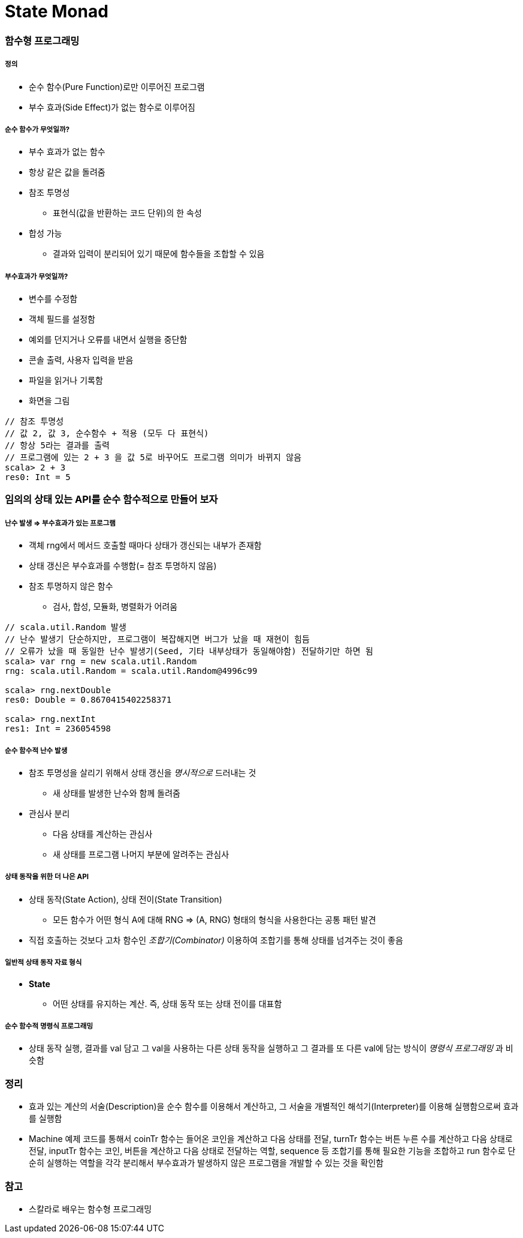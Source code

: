 = State Monad

=== 함수형 프로그래밍

===== 정의
* 순수 함수(Pure Function)로만 이루어진 프로그램
* 부수 효과(Side Effect)가 없는 함수로 이루어짐

===== 순수 함수가 무엇일까?
* 부수 효과가 없는 함수
* 항상 같은 값을 돌려줌
* 참조 투명성
** 표현식(값을 반환하는 코드 단위)의 한 속성
* 합성 가능
** 결과와 입력이 분리되어 있기 때문에 함수들을 조합할 수 있음

===== 부수효과가 무엇일까?
* 변수를 수정함
* 객체 필드를 설정함
* 예외를 던지거나 오류를 내면서 실행을 중단함
* 콘솔 출력, 사용자 입력을 받음
* 파일을 읽거나 기록함
* 화면을 그림

[source, scala]
----
// 참조 투명성
// 값 2, 값 3, 순수함수 + 적용 (모두 다 표현식)
// 항상 5라는 결과를 출력
// 프로그램에 있는 2 + 3 을 값 5로 바꾸어도 프로그램 의미가 바뀌지 않음
scala> 2 + 3
res0: Int = 5
----

=== 임의의 상태 있는 API를 순수 함수적으로 만들어 보자

===== 난수 발생 => 부수효과가 있는 프로그램
* 객체 rng에서 메서드 호출할 때마다 상태가 갱신되는 내부가 존재함
* 상태 갱신은 부수효과를 수행함(= 참조 투명하지 않음)
* 참조 투명하지 않은 함수 
** 검사, 합성, 모듈화, 병렬화가 어려움

[source, scala]
----
// scala.util.Random 발생
// 난수 발생기 단순하지만, 프로그램이 복잡해지면 버그가 났을 때 재현이 힘듬
// 오류가 났을 때 동일한 난수 발생기(Seed, 기타 내부상태가 동일해야함) 전달하기만 하면 됨
scala> var rng = new scala.util.Random
rng: scala.util.Random = scala.util.Random@4996c99

scala> rng.nextDouble
res0: Double = 0.8670415402258371

scala> rng.nextInt
res1: Int = 236054598
----

===== 순수 함수적 난수 발생
* 참조 투명성을 살리기 위해서 상태 갱신을 _명시적으로_ 드러내는 것
** 새 상태를 발생한 난수와 함께 돌려줌
* 관심사 분리
** 다음 상태를 계산하는 관심사
** 새 상태를 프로그램 나머지 부분에 알려주는 관심사

===== 상태 동작을 위한 더 나은 API
* 상태 동작(State Action), 상태 전이(State Transition) 
** 모든 함수가 어떤 형식 A에 대해 RNG => (A, RNG) 형태의 형식을 사용한다는 공통 패턴 발견
* 직접 호출하는 것보다 고차 함수인 _조합기(Combinator)_ 이용하여 조합기를 통해 상태를 넘겨주는 것이 좋음

===== 일반적 상태 동작 자료 형식
* **State** 
** 어떤 상태를 유지하는 계산. 즉, 상태 동작 또는 상태 전이를 대표함

===== 순수 함수적 명령식 프로그래밍
* 상태 동작 실행, 결과를 val 담고 그 val을 사용하는 다른 상태 동작을 실행하고 그 결과를 또 다른 val에 담는 방식이 _명령식 프로그래밍_ 과 비슷함

=== 정리
* 효과 있는 계산의 서술(Description)을 순수 함수를 이용해서 계산하고, 그 서술을 개별적인 해석기(Interpreter)를 이용해 실행함으로써 효과를 실행함
* Machine 예제 코드를 통해서 coinTr 함수는 들어온 코인을 계산하고 다음 상태를 전달, turnTr 함수는 버튼 누른 수를 계산하고 다음 상태로 전달, inputTr 함수는 코인, 버튼을 계산하고 다음 상태로 전달하는 역할, sequence 등 조합기를 통해 필요한 기능을 조합하고 run 함수로 단순히 실행하는 역할을 각각 분리해서 부수효과가 발생하지 않은 프로그램을 개발할 수 있는 것을 확인함 

=== 참고
* 스칼라로 배우는 함수형 프로그래밍
